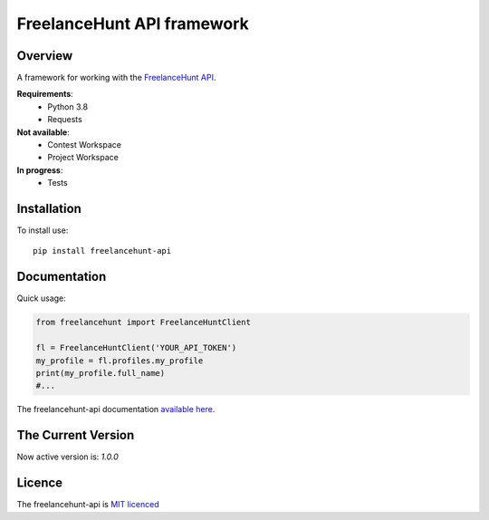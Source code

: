 FreelanceHunt API framework
-------------------------------

.. image:: https://github.com/dmytrohoi/freelancehunt-api/workflows/lint-test-coverage/badge.svg
  :target: https://github.com/dmytrohoi/freelancehunt-api/actions?workflow=lint-test-coverage

.. image:: https://codecov.io/gh/dmytrohoi/freelancehunt-api/branch/master/graph/badge.svg?token=TZWKUPK6D0
  :target: https://codecov.io/gh/dmytrohoi/freelancehunt-api

.. image:: https://img.shields.io/github/v/tag/dmytrohoi/freelancehunt-api?style=flat
  :target: https://github.com/dmytrohoi/freelancehunt-api/tags

.. image:: https://img.shields.io/pypi/pyversions/freelancehunt-api
  :alt: PyPI - Python Version
  :target: https://pypi.org/project/freelancehunt-api/

.. image:: https://img.shields.io/pypi/v/freelancehunt-api
  :alt: PyPI
  :target: https://pypi.org/project/freelancehunt-api/

.. image:: https://img.shields.io/github/v/release/dmytrohoi/freelancehunt-api
  :alt: GitHub release (latest by date)
  :target: https://github.com/dmytrohoi/freelancehunt-api/releases

.. image:: https://img.shields.io/github/license/dmytrohoi/freelancehunt-api
  :target: https://github.com/dmytrohoi/freelancehunt-api/tree/master/LICENSE

.. image:: https://readthedocs.org/projects/freelancehunt-api-python/badge/?version=latest
  :target: https://freelancehunt-api-python.readthedocs.io/en/latest/?badge=latest
  :alt: Documentation Status

.. image:: https://app.codacy.com/project/badge/Grade/aa0c2a00cf844651a43c4f9fdc5d9848
  :target: https://www.codacy.com/manual/dmytrohoi/freelancehunt-api?utm_source=github.com&amp;utm_medium=referral&amp;utm_content=dmytrohoi/freelancehunt-api&amp;utm_campaign=Badge_Grade

============
Overview
============

A framework for working with the `FreelanceHunt API <https://apidocs.freelancehunt.com/>`_.

**Requirements**:
  - Python 3.8
  - Requests

**Not available**:
  - Contest Workspace
  - Project Workspace

**In progress**:
  - Tests

=============
Installation
=============

To install use:

::

  pip install freelancehunt-api

===============
Documentation
===============

Quick usage:

.. code:: python

    from freelancehunt import FreelanceHuntClient

    fl = FreelanceHuntClient('YOUR_API_TOKEN')
    my_profile = fl.profiles.my_profile
    print(my_profile.full_name)
    #...

The freelancehunt-api documentation `available here <https://freelancehunt-api-python.readthedocs.io/>`_.

===================
The Current Version
===================

Now active version is: `1.0.0`

===============
Licence
===============

The freelancehunt-api is `MIT licenced <https://github.com/dmytrohoi/freelancehunt-api/tree/master/LICENSE>`_
